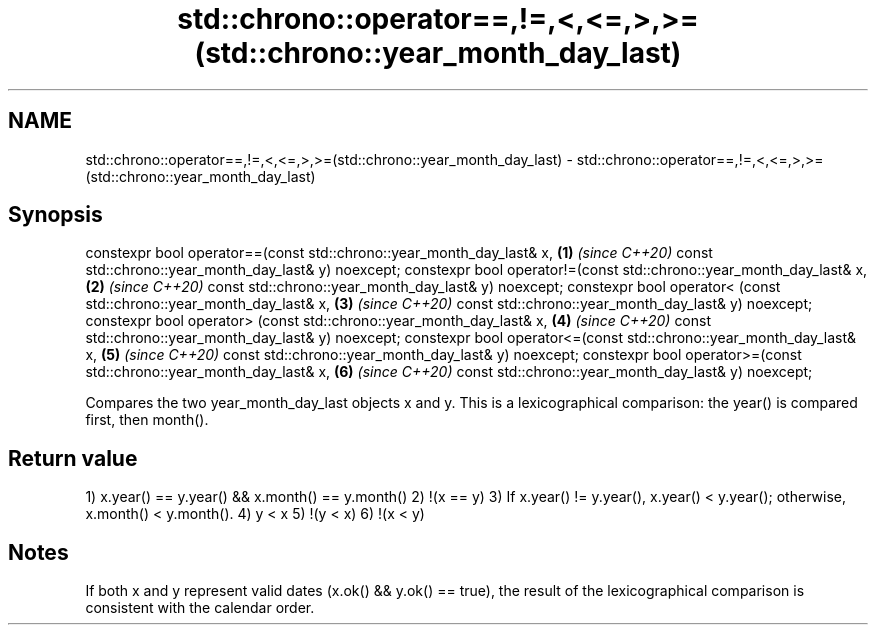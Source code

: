 .TH std::chrono::operator==,!=,<,<=,>,>=(std::chrono::year_month_day_last) 3 "2020.03.24" "http://cppreference.com" "C++ Standard Libary"
.SH NAME
std::chrono::operator==,!=,<,<=,>,>=(std::chrono::year_month_day_last) \- std::chrono::operator==,!=,<,<=,>,>=(std::chrono::year_month_day_last)

.SH Synopsis

constexpr bool operator==(const std::chrono::year_month_day_last& x, \fB(1)\fP \fI(since C++20)\fP
const std::chrono::year_month_day_last& y) noexcept;
constexpr bool operator!=(const std::chrono::year_month_day_last& x, \fB(2)\fP \fI(since C++20)\fP
const std::chrono::year_month_day_last& y) noexcept;
constexpr bool operator< (const std::chrono::year_month_day_last& x, \fB(3)\fP \fI(since C++20)\fP
const std::chrono::year_month_day_last& y) noexcept;
constexpr bool operator> (const std::chrono::year_month_day_last& x, \fB(4)\fP \fI(since C++20)\fP
const std::chrono::year_month_day_last& y) noexcept;
constexpr bool operator<=(const std::chrono::year_month_day_last& x, \fB(5)\fP \fI(since C++20)\fP
const std::chrono::year_month_day_last& y) noexcept;
constexpr bool operator>=(const std::chrono::year_month_day_last& x, \fB(6)\fP \fI(since C++20)\fP
const std::chrono::year_month_day_last& y) noexcept;

Compares the two year_month_day_last objects x and y. This is a lexicographical comparison: the year() is compared first, then month().

.SH Return value

1) x.year() == y.year() && x.month() == y.month()
2) !(x == y)
3) If x.year() != y.year(), x.year() < y.year(); otherwise, x.month() < y.month().
4) y < x
5) !(y < x)
6) !(x < y)

.SH Notes

If both x and y represent valid dates (x.ok() && y.ok() == true), the result of the lexicographical comparison is consistent with the calendar order.




